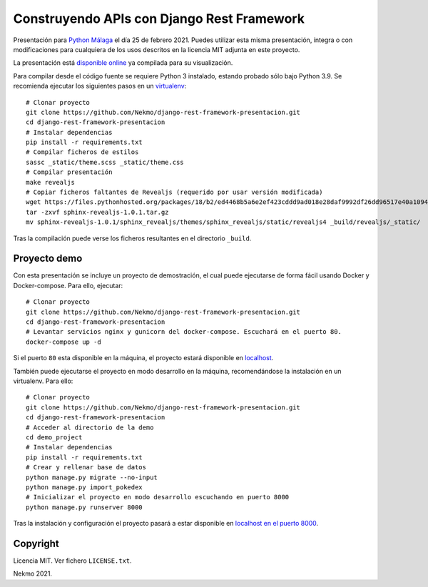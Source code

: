 ===============================================
Construyendo APIs con **Django Rest Framework**
===============================================

Presentación para `Python Málaga <https://www.meetup.com/es-ES/python_malaga/>`_ el día 25 de febrero 2021. Puedes
utilizar esta misma presentación, íntegra o con modificaciones para cualquiera de los usos descritos en la licencia
MIT adjunta en este proyecto.

La presentación está `disponible online <https://nekmo.github.io/django-rest-framework-presentacion/>`_ ya compilada
para su visualización.

Para compilar desde el código fuente se requiere Python 3 instalado, estando probado sólo bajo Python 3.9. Se
recomienda ejecutar los siguientes pasos en un
`virtualenv <https://nekmo.com/es/blog/python-virtualenvs-y-virtualenvwrapper/>`_::

    # Clonar proyecto
    git clone https://github.com/Nekmo/django-rest-framework-presentacion.git
    cd django-rest-framework-presentacion
    # Instalar dependencias
    pip install -r requirements.txt
    # Compilar ficheros de estilos
    sassc _static/theme.scss _static/theme.css
    # Compilar presentación
    make revealjs
    # Copiar ficheros faltantes de Revealjs (requerido por usar versión modificada)
    wget https://files.pythonhosted.org/packages/18/b2/ed4468b5a6e2ef423cddd9ad018e28daf9992df26dd96517e40a10949ed8/sphinx-revealjs-1.0.1.tar.gz
    tar -zxvf sphinx-revealjs-1.0.1.tar.gz
    mv sphinx-revealjs-1.0.1/sphinx_revealjs/themes/sphinx_revealjs/static/revealjs4 _build/revealjs/_static/

Tras la compilación puede verse los ficheros resultantes en el directorio ``_build``.

Proyecto demo
=============
Con esta presentación se incluye un proyecto de demostración, el cual puede ejecutarse de forma fácil usando Docker y
Docker-compose. Para ello, ejecutar::

    # Clonar proyecto
    git clone https://github.com/Nekmo/django-rest-framework-presentacion.git
    cd django-rest-framework-presentacion
    # Levantar servicios nginx y gunicorn del docker-compose. Escuchará en el puerto 80.
    docker-compose up -d

Si el puerto ``80`` esta disponible en la máquina, el proyecto estará disponible en `localhost <http://localhost/>`_.

También puede ejecutarse el proyecto en modo desarrollo en la máquina, recomendándose la instalación en un virtualenv.
Para ello::

    # Clonar proyecto
    git clone https://github.com/Nekmo/django-rest-framework-presentacion.git
    cd django-rest-framework-presentacion
    # Acceder al directorio de la demo
    cd demo_project
    # Instalar dependencias
    pip install -r requirements.txt
    # Crear y rellenar base de datos
    python manage.py migrate --no-input
    python manage.py import_pokedex
    # Inicializar el proyecto en modo desarrollo escuchando en puerto 8000
    python manage.py runserver 8000

Tras la instalación y configuración el proyecto pasará a estar disponible en
`localhost en el puerto 8000 <http://localhost:8000/>`_.

Copyright
=========
Licencia MIT. Ver fichero ``LICENSE.txt``.

Nekmo 2021.

